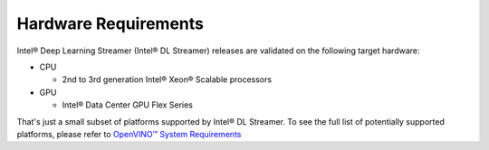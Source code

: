 Hardware Requirements
=====================

Intel® Deep Learning Streamer (Intel® DL Streamer) releases are validated on the following target hardware:

-  CPU

   -  2nd to 3rd generation Intel® Xeon® Scalable processors

-  GPU

   -  Intel® Data Center GPU Flex Series

That's just a small subset of platforms supported by Intel® DL Streamer. To see the full 
list of potentially supported platforms, please refer to 
`OpenVINO™ System Requirements <https://www.intel.com/content/www/us/en/developer/tools/openvino-toolkit/system-requirements.html>`__
